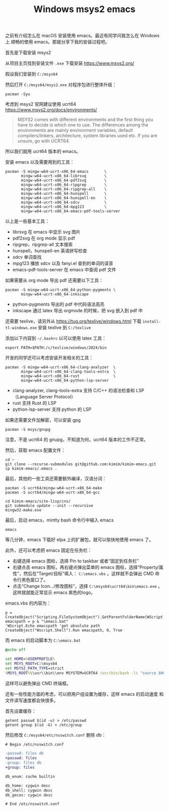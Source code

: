 #+LAYOUT: post
#+TITLE: Windows msys2 emacs
#+TAGS: emacs
#+CATEGORIES: productivity

之前有介绍怎么在 macOS 安装使用 emacs。最近有同学问我怎么在 Windows 上
顺畅的使用 emacs。那就分享下我的安装过程吧。

首先是下载安装 msys2

从项目主页找到安装文件 ~.exe~ 下载安装 https://www.msys2.org/

假设我们安装到 ~C:/msys64~

然后打开 ~C:/msys64/msys2.exe~ 对程序包进行整体升级：

#+begin_src shell
pacman -Syu
#+end_src

考虑到 msys2 官网建议使用 ucrt64 https://www.msys2.org/docs/environments/

#+begin_quote
MSYS2 comes with different environments and the first thing you have
to decide is which one to use. The differences among the environments
are mainly environment variables, default compilers/linkers,
architecture, system libraries used etc. If you are unsure, go with
UCRT64.
#+end_quote

所以我们就用 ucrt64 版本的 emacs。

安装 emacs 以及需要用到的工具：

#+begin_src shell
pacman -S mingw-w64-ucrt-x86_64-emacs       \
       mingw-w64-ucrt-x86_64-librsvg        \
       mingw-w64-ucrt-x86_64-pdf2svg        \
       mingw-w64-ucrt-x86_64-ripgrep        \
       mingw-w64-ucrt-x86_64-ripgrep-all    \
       mingw-w64-ucrt-x86_64-hunspell       \
       mingw-w64-ucrt-x86_64-hunspell-en    \
       mingw-w64-ucrt-x86_64-sdcv           \
       mingw-w64-ucrt-x86_64-mpg123         \
       mingw-w64-ucrt-x86_64-emacs-pdf-tools-server
#+end_src

以上是一些基本工具：
- librsvg 在 emacs 中显示 svg 图片
- pdf2svg 在 org mode 显示 pdf
- ripgrep，ripgrep-all 文本搜索
- hunspell，hunspell-en 英语拼写检查
- sdcv 单词查找
- mpg123 播放 sdcv 以及 fanyi.el 查到的单词的读音
- emacs-pdf-tools-server 在 emacs 中查阅 pdf 文件

如果需要从 org mode 导出 pdf 还需要以下工具：

#+begin_src shell
pacman -S mingw-w64-ucrt-x86_64-python-pygments \
       mingw-w64-ucrt-x86_64-inkscape
#+end_src

- python-pygments 导出的 pdf 中代码语法高亮
- inkscape 通过 latex 导出 orgmode 的时候，把 svg 嵌入到 pdf 中

还需要 texlive，请另外从 https://tug.org/texlive/windows.html 下载
~install-tl-windows.exe~ 安装 texlive 到 ~C:/texlive~

添加以下内容到 ~~/.bashrc~ 以可以使用 latex 工具：

#+begin_src shell
export PATH=$PATH:/c/texlive/windows/2024/bin
#+end_src

开发的同学还可以考虑安装开发相关的工具：

#+begin_src shell
pacman -S mingw-w64-ucrt-x86_64-clang-analyzer  \
       mingw-w64-ucrt-x86_64-clang-tools-extra  \
       mingw-w64-ucrt-x86_64-rust               \
       mingw-w64-ucrt-x86_64-python-lsp-server
#+end_src

- clang-analyzer, clang-tools-extra 支持 C/C++ 的语法检查和 LSP
  （Language Server Protocol）
- rust 支持 Rust 的 LSP
- python-lsp-server 支持 python 的 LSP

如果还需要文件加解密，可以安装 gpg

#+begin_src shell
pacman -S msys/gnupg
#+end_src

注意，不是 ucrt64 的 gnupg，不知道为何，ucrt64 版本的工作不正常。

然后，获取 emacs 配置文件：

#+begin_src shell
cd ~
git clone --recurse-submodules git@github.com:kimim/kimim-emacs.git
cp kimim-emacs/.emacs .
#+end_src

最后，其他的一些工具还需要额外编译，汉语分词：

#+begin_src shell
pacman -S ucrt64/mingw-w64-ucrt-x86_64-make
pacman -S ucrt64/mingw-w64-ucrt-x86_64-gcc

cd kimim-emacs/site-lisp/cns/
git submodule update --init --recursive
mingw32-make.exe
#+end_src

最后，启动 emacs，mintty bash 命令行中输入 emacs

#+begin_src shell
emacs
#+end_src

等几分钟，emacs 下载好 elpa 上的扩展包，就可以愉快地使用 emacs 了。

此外，还可以考虑把 emacs 固定在任务栏：
- 右键选择 emacs 图标，选择 Pin to taskbar 或者“固定到任务栏”
- 右键点击 emacs 图标，再右键点弹出菜单的 emacs 图标，选择“Property/属
  性”，然后在“Target/目标”填入： ~C:\emacs.vbs~ 。这样就不会弹出 CMD 命
  令行黑色窗口了。
- 点击“Change Icon.../修改图标”，选择 ~C:\msys64\ucrt64\bin\emacs.exe~
  。这样就就能正常显示 emacs 紫色的logo。

emacs.vbs 的内容为：

#+begin_src basic
p = CreateObject("Scripting.FileSystemObject").GetParentFolderName(WScript.ScriptFullName)
emacspath = p & "\emacs.bat"
'WScript.Echo emacspath 'get absolute path
CreateObject("Wscript.Shell").Run emacspath, 0, True
#+end_src

而 emacs 的启动脚本为 ~C:\emacs.bat~

#+begin_src bat
@echo off

set HOME=%USERPROFILE%
set MSYS_ROOT=C:\msys64
set MSYS2_PATH_TYPE=strict
%MSYS_ROOT%\\usr\\bin\\env MSYSTEM=UCRT64 /usr/bin/bash -lc "source $HOME/.bashrc && emacs"
#+end_src

这样可以避免弹出 CMD 终端框。

还有一些性能方面的考虑，可以把用户组设置为缓存，这样 emacs 的启动速度
和文件读写速度都会快很多。

首先设置缓存：

#+begin_src shell
getent passwd $(id -u) > /etc/passwd
getent group $(id -G) > /etc/group
#+end_src

然后修改 ~C:/msys64/etc/nsswitch.conf~ 删除 db：

#+begin_src diff
# Begin /etc/nsswitch.conf

-passwd: files db
+passwd: files
-group: files db
+group: files

db_enum: cache builtin

db_home: cygwin desc
db_shell: cygwin desc
db_gecos: cygwin desc

# End /etc/nsswitch.conf
#+end_src

